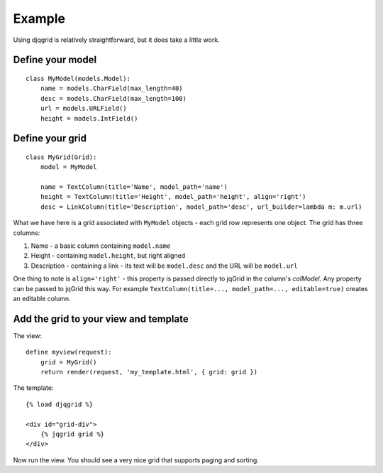 Example
=======

Using djqgrid is relatively straightforward, but it does take a little work.

Define your model
+++++++++++++++++
::

    class MyModel(models.Model):
        name = models.CharField(max_length=40)
        desc = models.CharField(max_length=100)
        url = models.URLField()
        height = models.IntField()

Define your grid
++++++++++++++++
::

    class MyGrid(Grid):
        model = MyModel

        name = TextColumn(title='Name', model_path='name')
        height = TextColumn(title='Height', model_path='height', align='right')
        desc = LinkColumn(title='Description', model_path='desc', url_builder=lambda m: m.url)

What we have here is a grid associated with ``MyModel`` objects - each grid row represents one object. The grid has three columns:

1. Name - a basic column containing ``model.name``
2. Height - containing ``model.height``, but right aligned
3. Description - containing a link - its text will be ``model.desc`` and the URL will be ``model.url``

One thing to note is ``align='right'`` - this property is passed directly to jqGrid in the column's `colModel`. Any property can be passed to jqGrid this way. For example ``TextColumn(title=..., model_path=..., editable=true)`` creates an editable column.

Add the grid to your view and template
++++++++++++++++++++++++++++++++++++++

The view: ::

    define myview(request):
        grid = MyGrid()
        return render(request, 'my_template.html', { grid: grid })


The template: ::

    {% load djqgrid %}

    <div id="grid-div">
        {% jqgrid grid %}
    </div>


Now run the view. You should see a very nice grid that supports paging and sorting.
